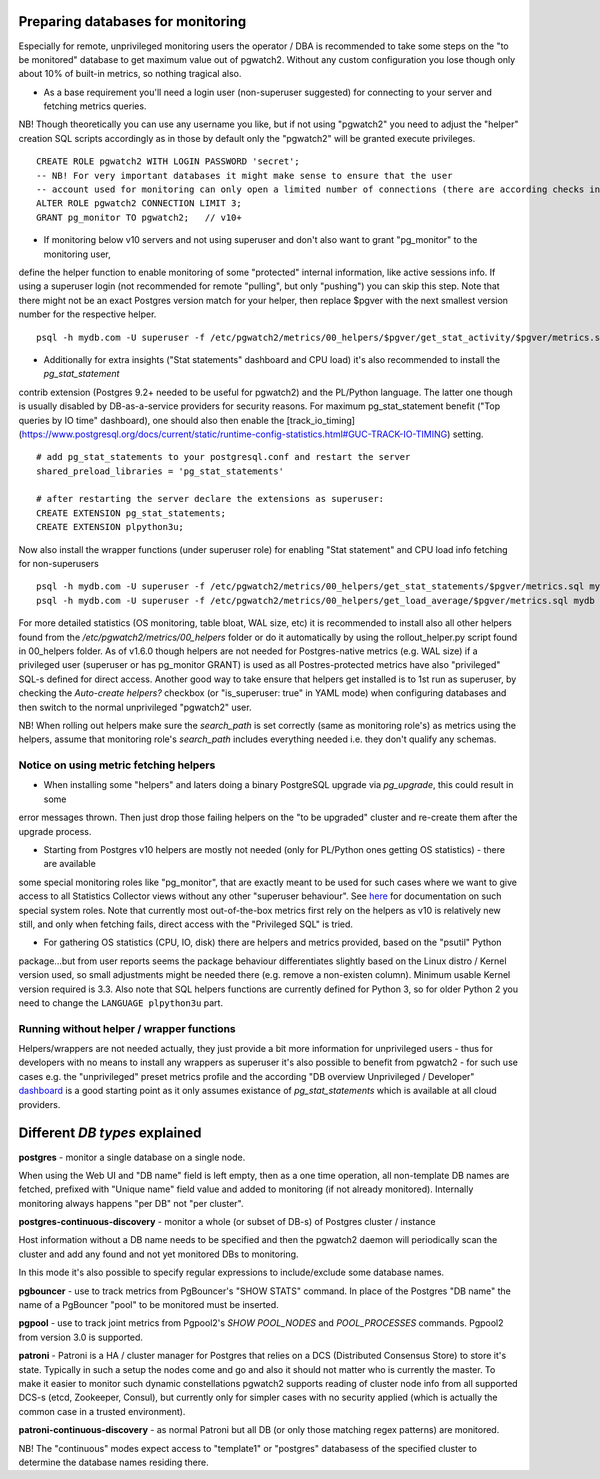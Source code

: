 .. _preparing_databases:

Preparing databases for monitoring
==================================

Especially for remote, unprivileged monitoring users the operator / DBA is recommended to take some steps on the "to be monitored"
database to get maximum value out of pgwatch2. Without any custom configuration you lose though only about 10% of built-in metrics,
so nothing tragical also.

* As a base requirement you'll need a login user (non-superuser suggested) for connecting to your server and fetching metrics queries.

NB! Though theoretically you can use any username you like, but if not using "pgwatch2" you need to adjust the "helper" creation
SQL scripts accordingly as in those by default only the "pgwatch2" will be granted execute privileges.

::

	CREATE ROLE pgwatch2 WITH LOGIN PASSWORD 'secret';
	-- NB! For very important databases it might make sense to ensure that the user
	-- account used for monitoring can only open a limited number of connections (there are according checks in code also though)
	ALTER ROLE pgwatch2 CONNECTION LIMIT 3;
	GRANT pg_monitor TO pgwatch2;   // v10+

* If monitoring below v10 servers and not using superuser and don't also want to grant "pg_monitor" to the monitoring user,
define the helper function to enable monitoring of some "protected" internal information, like active sessions info. If
using a superuser login (not recommended for remote "pulling", but only "pushing") you can skip this step. Note that there
might not be an exact Postgres version match for your helper, then replace $pgver with the next smallest version number
for the respective helper.

::

  psql -h mydb.com -U superuser -f /etc/pgwatch2/metrics/00_helpers/$pgver/get_stat_activity/$pgver/metrics.sql mydb

* Additionally for extra insights ("Stat statements" dashboard and CPU load) it's also recommended to install the `pg_stat_statement`
contrib extension (Postgres 9.2+ needed to be useful for pgwatch2) and the PL/Python language. The latter one though is usually disabled
by DB-as-a-service providers for security reasons. For maximum pg_stat_statement benefit ("Top queries by IO time" dashboard),
one should also then enable the [track_io_timing](https://www.postgresql.org/docs/current/static/runtime-config-statistics.html#GUC-TRACK-IO-TIMING) setting.

::

	# add pg_stat_statements to your postgresql.conf and restart the server
	shared_preload_libraries = 'pg_stat_statements'

	# after restarting the server declare the extensions as superuser:
	CREATE EXTENSION pg_stat_statements;
	CREATE EXTENSION plpython3u;

Now also install the wrapper functions (under superuser role) for enabling "Stat statement" and CPU load info fetching for non-superusers

::

	psql -h mydb.com -U superuser -f /etc/pgwatch2/metrics/00_helpers/get_stat_statements/$pgver/metrics.sql mydb
	psql -h mydb.com -U superuser -f /etc/pgwatch2/metrics/00_helpers/get_load_average/$pgver/metrics.sql mydb

For more detailed statistics (OS monitoring, table bloat, WAL size, etc) it is recommended to install also all other helpers
found from the `/etc/pgwatch2/metrics/00_helpers` folder or do it automatically by using the rollout_helper.py script found in 00_helpers folder.
As of v1.6.0 though helpers are not needed for Postgres-native metrics (e.g. WAL size) if a privileged user (superuser or has pg_monitor GRANT)
is used as all Postres-protected metrics have also "privileged" SQL-s defined for direct access. Another good way to take
ensure that helpers get installed is to 1st run as superuser, by checking the `Auto-create helpers?` checkbox
(or "is_superuser: true" in YAML mode) when configuring databases and then switch to the normal unprivileged "pgwatch2" user.

NB! When rolling out helpers make sure the `search_path` is set correctly (same as monitoring role's) as metrics using the
helpers, assume that monitoring role's `search_path` includes everything needed i.e. they don't qualify any schemas.


Notice on using metric fetching helpers
---------------------------------------

* When installing some "helpers" and laters doing a binary PostgreSQL upgrade via `pg_upgrade`, this could result in some
error messages thrown. Then just drop those failing helpers on the "to be upgraded" cluster and re-create them after the upgrade process.

* Starting from Postgres v10 helpers are mostly not needed (only for PL/Python ones getting OS statistics) - there are available
some special monitoring roles like "pg_monitor", that are exactly meant to be used for such cases where we want to give access
to all Statistics Collector views without any other "superuser behaviour". See `here <https://www.postgresql.org/docs/current/default-roles.html>`_
for documentation on such special system roles. Note that currently most out-of-the-box metrics first rely on the helpers
as v10 is relatively new still, and only when fetching fails, direct access with the "Privileged SQL" is tried.

* For gathering OS statistics (CPU, IO, disk) there are helpers and metrics provided, based on the "psutil" Python
package...but from user reports seems the package behaviour differentiates slightly based on the Linux distro / Kernel
version used, so small adjustments might be needed there (e.g. remove a non-existen column). Minimum usable Kernel version
required is 3.3. Also note that SQL helpers functions are currently defined for Python 3, so for older Python 2 you need
to change the ``LANGUAGE plpython3u`` part.

Running without helper / wrapper functions
------------------------------------------

Helpers/wrappers are not needed actually, they just provide a bit more information for unprivileged users - thus for developers
with no means to install any wrappers as superuser it's also possible to benefit from pgwatch2 - for such use cases e.g.
the "unprivileged" preset metrics profile and the according "DB overview Unprivileged / Developer" `dashboard <https://raw.githubusercontent.com/cybertec-postgresql/pgwatch2/master/screenshots/overview_developer.png>`_
is a good starting point as it only assumes existance of `pg_stat_statements` which is available at all cloud providers.


Different *DB types* explained
==============================

**postgres** - monitor a single database on a single node.

When using the Web UI and "DB name" field is left empty, then as a one time operation, all non-template DB names are fetched, prefixed with "Unique name" field value and added to monitoring (if not already monitored). Internally monitoring always happens "per DB" not "per cluster".

**postgres-continuous-discovery** - monitor a whole (or subset of DB-s) of Postgres cluster / instance

Host information without a DB name needs to be specified and then the pgwatch2 daemon will periodically scan the cluster and add any found and not yet monitored  DBs to monitoring.

In this mode it's also possible to specify regular expressions to include/exclude some database names.

**pgbouncer** - use to track metrics from PgBouncer's "SHOW STATS" command. In place of the Postgres "DB name"
the name of a PgBouncer "pool" to be monitored must be inserted.

**pgpool** - use to track joint metrics from Pgpool2's *SHOW POOL_NODES* and *POOL_PROCESSES* commands. Pgpool2 from version
3.0 is supported.

**patroni** - Patroni is a HA / cluster manager for Postgres that relies on a DCS (Distributed Consensus Store) to store
it's state. Typically in such a setup the nodes come and go and also it should not matter who is currently the master.
To make it easier to monitor such dynamic constellations pgwatch2 supports reading of cluster node info from all
supported DCS-s (etcd, Zookeeper, Consul), but currently only for simpler cases with no security applied (which is actually
the common case in a trusted environment).

**patroni-continuous-discovery** - as normal Patroni but all DB (or only those matching regex patterns) are monitored.

NB! The "continuous" modes expect access to "template1" or "postgres" databasess of the specified cluster to determine the database names residing there.